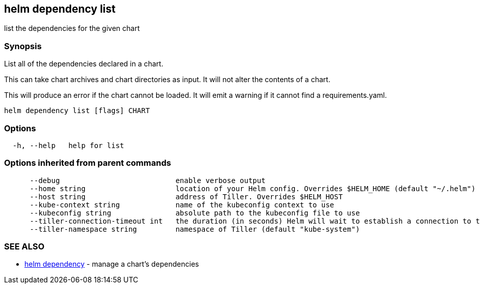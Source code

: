 == helm dependency list

list the dependencies for the given chart

=== Synopsis

List all of the dependencies declared in a chart.

This can take chart archives and chart directories as input. It will not alter
the contents of a chart.

This will produce an error if the chart cannot be loaded. It will emit a warning
if it cannot find a requirements.yaml.

[source]
----
helm dependency list [flags] CHART
----

=== Options

[source]
----
  -h, --help   help for list
----

=== Options inherited from parent commands

[source]
----
      --debug                           enable verbose output
      --home string                     location of your Helm config. Overrides $HELM_HOME (default "~/.helm")
      --host string                     address of Tiller. Overrides $HELM_HOST
      --kube-context string             name of the kubeconfig context to use
      --kubeconfig string               absolute path to the kubeconfig file to use
      --tiller-connection-timeout int   the duration (in seconds) Helm will wait to establish a connection to tiller (default 300)
      --tiller-namespace string         namespace of Tiller (default "kube-system")
----

=== SEE ALSO

* link:helm_dependency.html[helm dependency] - manage a chart's dependencies

